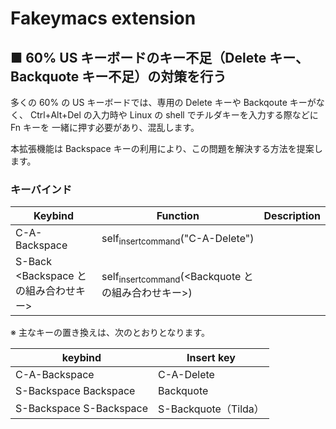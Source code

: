 #+STARTUP: showall indent

* Fakeymacs extension

** ■ 60% US キーボードのキー不足（Delete キー、Backquote キー不足）の対策を行う

多くの 60% の US キーボードでは、専用の Delete キーや Backqoute キーがなく、
Ctrl+Alt+Del の入力時や Linux の shell でチルダキーを入力する際などに Fn キーを
一緒に押す必要があり、混乱します。

本拡張機能は Backspace キーの利用により、この問題を解決する方法を提案します。

*** キーバインド

|---------------------------------------+-----------------------------------------------------+-------------|
| Keybind                               | Function                                            | Description |
|---------------------------------------+-----------------------------------------------------+-------------|
| C-A-Backspace                         | self_insert_command("C-A-Delete")                   |             |
| S-Back <Backspace との組み合わせキー> | self_insert_command(<Backquote との組み合わせキー>) |             |
|---------------------------------------+-----------------------------------------------------+-------------|

※ 主なキーの置き換えは、次のとおりとなります。

|-------------------------+----------------------|
| keybind                 | Insert key           |
|-------------------------+----------------------|
| C-A-Backspace           | C-A-Delete           |
| S-Backspace Backspace   | Backquote            |
| S-Backspace S-Backspace | S-Backquote（Tilda） |
|-------------------------+----------------------|
